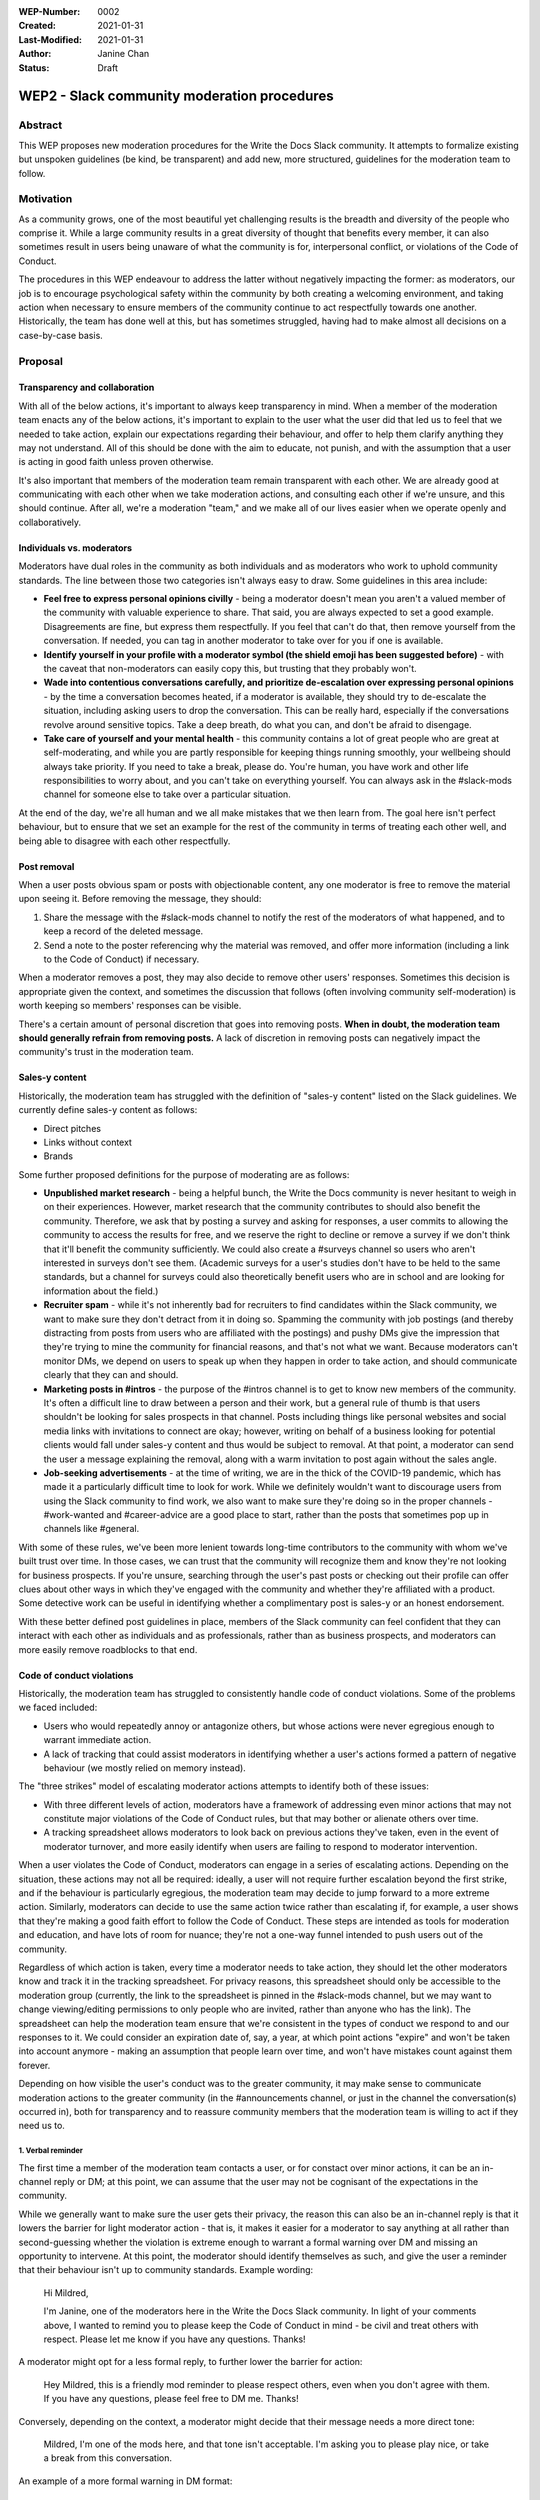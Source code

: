 :WEP-Number: 0002
:Created: 2021-01-31
:Last-Modified: 2021-01-31
:Author: Janine Chan
:Status: Draft

WEP2 - Slack community moderation procedures
~~~~~~~~~~~~~~~~~~~~~~~~~~~~~~~~~~~~~~~~~~~~

Abstract
========
This WEP proposes new moderation procedures for the Write the Docs Slack community. It attempts to formalize existing but unspoken guidelines (be kind, be transparent) and add new, more structured, guidelines for the moderation team to follow.

Motivation
==========
As a community grows, one of the most beautiful yet challenging results is the breadth and diversity of the people who comprise it. While a large community results in a great diversity of thought that benefits every member, it can also sometimes result in users being unaware of what the community is for, interpersonal conflict, or violations of the Code of Conduct.

The procedures in this WEP endeavour to address the latter without negatively impacting the former: as moderators, our job is to encourage psychological safety within the community by both creating a welcoming environment, and taking action when necessary to ensure members of the community continue to act respectfully towards one another. Historically, the team has done well at this, but has sometimes struggled, having had to make almost all decisions on a case-by-case basis.

Proposal
========

Transparency and collaboration
------------------------------
With all of the below actions, it's important to always keep transparency in mind. When a member of the moderation team enacts any of the below actions, it's important to explain to the user what the user did that led us to feel that we needed to take action, explain our expectations regarding their behaviour, and offer to help them clarify anything they may not understand. All of this should be done with the aim to educate, not punish, and with the assumption that a user is acting in good faith unless proven otherwise.

It's also important that members of the moderation team remain transparent with each other. We are already good at communicating with each other when we take moderation actions, and consulting each other if we're unsure, and this should continue. After all, we're a moderation "team," and we make all of our lives easier when we operate openly and collaboratively.

Individuals vs. moderators
--------------------------
Moderators have dual roles in the community as both individuals and as moderators who work to uphold community standards. The line between those two categories isn't always easy to draw. Some guidelines in this area include:

* **Feel free to express personal opinions civilly** - being a moderator doesn't mean you aren't a valued member of the community with valuable experience to share. That said, you are always expected to set a good example. Disagreements are fine, but express them respectfully. If you feel that can't do that, then remove yourself from the conversation. If needed, you can tag in another moderator to take over for you if one is available.
* **Identify yourself in your profile with a moderator symbol (the shield emoji has been suggested before)** - with the caveat that non-moderators can easily copy this, but trusting that they probably won't.
* **Wade into contentious conversations carefully, and prioritize de-escalation over expressing personal opinions** - by the time a conversation becomes heated, if a moderator is available, they should try to de-escalate the situation, including asking users to drop the conversation. This can be really hard, especially if the conversations revolve around sensitive topics. Take a deep breath, do what you can, and don't be afraid to disengage.
* **Take care of yourself and your mental health** - this community contains a lot of great people who are great at self-moderating, and while you are partly responsible for keeping things running smoothly, your wellbeing should always take priority. If you need to take a break, please do. You're human, you have work and other life responsibilities to worry about, and you can't take on everything yourself. You can always ask in the #slack-mods channel for someone else to take over a particular situation.

At the end of the day, we're all human and we all make mistakes that we then learn from. The goal here isn't perfect behaviour, but to ensure that we set an example for the rest of the community in terms of treating each other well, and being able to disagree with each other respectfully.

Post removal
------------
When a user posts obvious spam or posts with objectionable content, any one moderator is free to remove the material upon seeing it. Before removing the message, they should:

1. Share the message with the #slack-mods channel to notify the rest of the moderators of what happened, and to keep a record of the deleted message.
2. Send a note to the poster referencing why the material was removed, and offer more information (including a link to the Code of Conduct) if necessary.

When a moderator removes a post, they may also decide to remove other users' responses. Sometimes this decision is appropriate given the context, and sometimes the discussion that follows (often involving community self-moderation) is worth keeping so members' responses can be visible.

There's a certain amount of personal discretion that goes into removing posts. **When in doubt, the moderation team should generally refrain from removing posts.** A lack of discretion in removing posts can negatively impact the community's trust in the moderation team.

Sales-y content
---------------
Historically, the moderation team has struggled with the definition of "sales-y content" listed on the Slack guidelines. We currently define sales-y content as follows:

* Direct pitches
* Links without context
* Brands

Some further proposed definitions for the purpose of moderating are as follows:

* **Unpublished market research** - being a helpful bunch, the Write the Docs community is never hesitant to weigh in on their experiences. However, market research that the community contributes to should also benefit the community. Therefore, we ask that by posting a survey and asking for responses, a user commits to allowing the community to access the results for free, and we reserve the right to decline or remove a survey if we don't think that it'll benefit the community sufficiently. We could also create a #surveys channel so users who aren't interested in surveys don't see them. (Academic surveys for a user's studies don't have to be held to the same standards, but a channel for surveys could also theoretically benefit users who are in school and are looking for information about the field.)
* **Recruiter spam** - while it's not inherently bad for recruiters to find candidates within the Slack community, we want to make sure they don't detract from it in doing so. Spamming the community with job postings (and thereby distracting from posts from users who are affiliated with the postings) and pushy DMs give the impression that they're trying to mine the community for financial reasons, and that's not what we want. Because moderators can't monitor DMs, we depend on users to speak up when they happen in order to take action, and should communicate clearly that they can and should.
* **Marketing posts in #intros** - the purpose of the #intros channel is to get to know new members of the community. It's often a difficult line to draw between a person and their work, but a general rule of thumb is that users shouldn't be looking for sales prospects in that channel. Posts including things like personal websites and social media links with invitations to connect are okay; however, writing on behalf of a business looking for potential clients would fall under sales-y content and thus would be subject to removal. At that point, a moderator can send the user a message explaining the removal, along with a warm invitation to post again without the sales angle.
* **Job-seeking advertisements** - at the time of writing, we are in the thick of the COVID-19 pandemic, which has made it a particularly difficult time to look for work. While we definitely wouldn't want to discourage users from using the Slack community to find work, we also want to make sure they're doing so in the proper channels - #work-wanted and #career-advice are a good place to start, rather than the posts that sometimes pop up in channels like #general.

With some of these rules, we've been more lenient towards long-time contributors to the community with whom we've built trust over time. In those cases, we can trust that the community will recognize them and know they're not looking for business prospects. If you're unsure, searching through the user's past posts or checking out their profile can offer clues about other ways in which they've engaged with the community and whether they're affiliated with a product. Some detective work can be useful in identifying whether a complimentary post is sales-y or an honest endorsement.

With these better defined post guidelines in place, members of the Slack community can feel confident that they can interact with each other as individuals and as professionals, rather than as business prospects, and moderators can more easily remove roadblocks to that end.

Code of conduct violations
--------------------------
Historically, the moderation team has struggled to consistently handle code of conduct violations. Some of the problems we faced included:

* Users who would repeatedly annoy or antagonize others, but whose actions were never egregious enough to warrant immediate action.
* A lack of tracking that could assist moderators in identifying whether a user's actions formed a pattern of negative behaviour (we mostly relied on memory instead).

The "three strikes" model of escalating moderator actions attempts to identify both of these issues:

* With three different levels of action, moderators have a framework of addressing even minor actions that may not constitute major violations of the Code of Conduct rules, but that may bother or alienate others over time.
* A tracking spreadsheet allows moderators to look back on previous actions they've taken, even in the event of moderator turnover, and more easily identify when users are failing to respond to moderator intervention.

When a user violates the Code of Conduct, moderators can engage in a series of escalating actions. Depending on the situation, these actions may not all be required: ideally, a user will not require further escalation beyond the first strike, and if the behaviour is particularly egregious, the moderation team may decide to jump forward to a more extreme action. Similarly, moderators can decide to use the same action twice rather than escalating if, for example, a user shows that they're making a good faith effort to follow the Code of Conduct. These steps are intended as tools for moderation and education, and have lots of room for nuance; they're not a one-way funnel intended to push users out of the community.

Regardless of which action is taken, every time a moderator needs to take action, they should let the other moderators know and track it in the tracking spreadsheet. For privacy reasons, this spreadsheet should only be accessible to the moderation group (currently, the link to the spreadsheet is pinned in the #slack-mods channel, but we may want to change viewing/editing permissions to only people who are invited, rather than anyone who has the link). The spreadsheet can help the moderation team ensure that we're consistent in the types of conduct we respond to and our responses to it. We could consider an expiration date of, say, a year, at which point actions "expire" and won't be taken into account anymore - making an assumption that people learn over time, and won't have mistakes count against them forever.

Depending on how visible the user's conduct was to the greater community, it may make sense to communicate moderation actions to the greater community (in the #announcements channel, or just in the channel the conversation(s) occurred in), both for transparency and to reassure community members that the moderation team is willing to act if they need us to.

1. Verbal reminder
__________________
The first time a member of the moderation team contacts a user, or for constact over minor actions, it can be an in-channel reply or DM; at this point, we can assume that the user may not be cognisant of the expectations in the community.

While we generally want to make sure the user gets their privacy, the reason this can also be an in-channel reply is that it lowers the barrier for light moderator action - that is, it makes it easier for a moderator to say anything at all rather than second-guessing whether the violation is extreme enough to warrant a formal warning over DM and missing an opportunity to intervene. At this point, the moderator should identify themselves as such, and give the user a reminder that their behaviour isn't up to community standards. Example wording:

  Hi Mildred,

  I'm Janine, one of the moderators here in the Write the Docs Slack community. In light of your comments above, I wanted to remind you to please keep the Code of Conduct in mind - be civil and treat others with respect. Please let me know if you have any questions. Thanks!

A moderator might opt for a less formal reply, to further lower the barrier for action:

  Hey Mildred, this is a friendly mod reminder to please respect others, even when you don't agree with them. If you have any questions, please feel free to DM me. Thanks!

Conversely, depending on the context, a moderator might decide that their message needs a more direct tone:

  Mildred, I'm one of the mods here, and that tone isn't acceptable. I'm asking you to please play nice, or take a break from this conversation.

An example of a more formal warning in DM format:

  Hi Mildred,

  I'm Janine, one of the moderators here in the Write the Docs Slack community. I wanted to let you know that your conversation in #general earlier today violated our Code of Conduct rules, specifically the one that asks all users to remain respectful of each other at all times.

  While I'm sure you were operating in good faith, we want to ensure that all users in this Slack community feel comfortable engaging with each other, and this means making sure that we all act civilly. To this end, I wanted to give you a reminder that we need you to follow those rules at all times.

  If you have any questions, please don't hesitate to reach out and ask - the moderators are here to help. Thanks!

2. Formal warning
________________
If a user continues to violate the Code of Conduct, a moderator can give them a more stern warning about their conduct. Example wording:

  Hi Mildred,

  I wanted to check in with you again regarding your posts in #general. As discussed before, I want to make it clear that all members of this community are required to follow the Code of Conduct rules at all times, with no exceptions.

  If this continues to be a problem, the moderation team will have no choice but to consider further action up to and including removing you from the Write the Docs community the next time you violate the rules of this community. Because this is always a last resort that the moderation team wants to prevent wherever possible, I wanted to give you a fair warning first and the opportunity for you to ask me questions if you need to. Thanks!

3. Removal from the community
_____________________________
As a last resort, if a user has proven to be unable or unwilling to follow the Code of Conduct, it's in the best interest of the community for moderators to remove the user. This decision should never be taken lightly, and whenever possible, it should always be made in collaboration with other moderators. (If a user is being particularly aggressive, it might be in the community's best interest for a moderator to take action more immediately, but this should always be communicated to the rest of the moderators as soon as possible.)

Depending on the timing/circumstances (e.g., moderators may be concerned about the user lashing out), this message may be delivered via DM or to the email address attached to the user's account. Example wording:

  Hi Mildred,

  Following our previous conversations, the moderation team has decided that in order to preserve a sense of civility in the Write the Docs community, it's best to remove you from the community. We want to assure you that we didn't make this decision lightly. Thank you for your understanding, and we wish you all the best in the future.

Conclusion
----------
The vast majority of the time, the Write the Docs Slack community benefits from being professionally focused and requires very little moderation. When the need to intervene arises, these guidelines will hopefully help moderators do so both confidently and kindly, with less hesitation about when action is appropriate, to preserve a positive and welcoming space for all users.

Copyright
=========
This document is published under the `Creative Commons CC-BY 4.0 Attribution <https://creativecommons.org/licenses/by/4.0/>`_ license.
